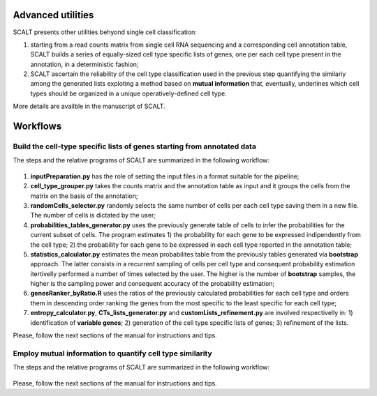 Advanced utilities
==================

SCALT presents other utilities behyond single cell classification:

1. starting from a read counts matrix from single cell RNA sequencing and a corresponding cell annotation table, SCALT builds a series of equally-sized cell type specific lists of genes, one per each cell type present in the annotation, in a deterministic fashion;
2. SCALT ascertain the reliability of the cell type classification used in the previous step quantifying the similariy among the generated lists exploting a method based on **mutual information** that, eventually, underlines which cell types should be organized in a unique operatively-defined cell type.

More details are availble in the manuscript of SCALT.


Workflows
=========

Build the cell-type specific lists of genes starting from annotated data
----------------------------------------------------------------------------

The steps and the relative programs of SCALT are summarized in the following workflow: 

.. figure:: pictures/SCALT_listbuildAnno.png
   :align: center
   :scale: 40% 

1. **inputPreparation.py** has the role of setting the input files in a format suitable for the pipeline;
2. **cell_type_grouper.py** takes the counts matrix and the annotation table as input and it groups the cells from the matrix on the basis of the annotation;
3. **randomCells_selector.py** randomly selects the same number of cells per each cell type saving them in a new file. The number of cells is dictated by the user;
4. **probabilities_tables_generator.py** uses the previously generate table of cells to infer the probabilities for the current subset of cells. The program estimates 1) the probability for each gene to be expressed indipendently from the cell type; 2) the probability for each gene to be expressed in each cell type reported in the annotation table;
5. **statistics_calculator.py** estimates the mean probabilites table from the previously tables generated via **bootstrap** approach. The latter consists in a recurrent sampling of cells per cell type and consequent probability estimation itertivelly performed a number of times selected by the user. The higher is the number of **bootstrap** samples, the higher is the sampling power and consequent accuracy of the probability estimation;
6. **genesRanker_byRatio.R** uses the ratios of the previously calculated probabilities for each cell type and orders them in descending order ranking the genes from the most specific to the least specific for each cell type;
7. **entropy_calculator.py**, **CTs_lists_generator.py** and **customLists_refinement.py** are involved respectivelly in: 1) identification of **variable genes**; 2) generation of the cell type specific lists of genes; 3) refinement of the lists.

Please, follow the next sections of the manual for instructions and tips.

Employ mutual information to quantify cell type similarity
----------------------------------------------------------------------------

The steps and the relative programs of SCALT are summarized in the following workflow: 

.. figure:: pictures/SCALT_listsbuildNaive.png
   :align: center
   :scale: 40%



Please, follow the next sections of the manual for instructions and tips.
